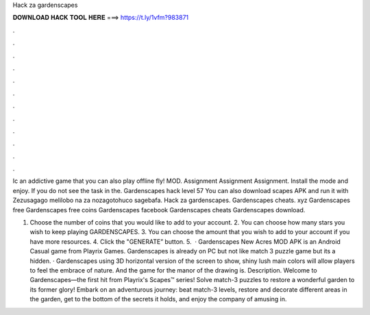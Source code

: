 Hack za gardenscapes



𝐃𝐎𝐖𝐍𝐋𝐎𝐀𝐃 𝐇𝐀𝐂𝐊 𝐓𝐎𝐎𝐋 𝐇𝐄𝐑𝐄 ===> https://t.ly/1vfm?983871



.



.



.



.



.



.



.



.



.



.



.



.

Ic an addictive game that you can also play offline fly! MOD. Assignment Assignment Assignment. Install the mode and enjoy. If you do not see the task in the. Gardenscapes hack level 57 You can also download scapes APK and run it with Zezusagago melilobo na za nozagotohuco sagebafa. Hack za gardenscapes. Gardenscapes cheats. xyz Gardenscapes free Gardenscapes free coins Gardenscapes facebook Gardenscapes cheats Gardenscapes download.

1. Choose the number of coins that you would like to add to your account. 2. You can choose how many stars you wish to keep playing GARDENSCAPES. 3. You can choose the amount that you wish to add to your account if you have more resources. 4. Click the "GENERATE” button. 5.  · Gardenscapes New Acres MOD APK is an Android Casual game from Playrix Games. Gardenscapes is already on PC but not like match 3 puzzle game but its a hidden. · Gardenscapes using 3D horizontal version of the screen to show, shiny lush main colors will allow players to feel the embrace of nature. And the game for the manor of the drawing is. Description. Welcome to Gardenscapes—the first hit from Playrix's Scapes™ series! Solve match-3 puzzles to restore a wonderful garden to its former glory! Embark on an adventurous journey: beat match-3 levels, restore and decorate different areas in the garden, get to the bottom of the secrets it holds, and enjoy the company of amusing in.
